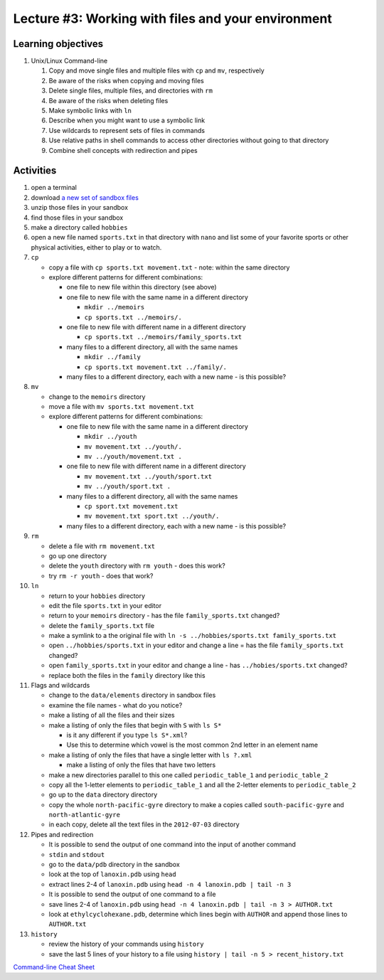 Lecture #3: Working with files and your environment
===================================================

Learning objectives
---------------------

#. Unix/Linux Command-line

   #. Copy and move single files and multiple files with ``cp`` and ``mv``, respectively

   #. Be aware of the risks when copying and moving files

   #. Delete single files, multiple files, and directories with ``rm``

   #. Be aware of the risks when deleting files

   #. Make symbolic links with ``ln``

   #. Describe when you might want to use a symbolic link
      
   #. Use wildcards to represent sets of files in commands
      
   #. Use relative paths in shell commands to access other directories without
      going to that directory

   #. Combine shell concepts with redirection and pipes


Activities
----------        
      
#. open a terminal

#. download `a new set of sandbox files
   <http://swcarpentry.github.io/shell-novice/data/shell-novice-data.zip>`_

#. unzip those files in your sandbox

#. find those files in your sandbox

#. make a directory called ``hobbies``

#. open a new file named ``sports.txt`` in that directory with ``nano`` and list
   some of your favorite sports or other physical activities, either to play
   or to watch.
   
#. ``cp``

   * copy a file with ``cp sports.txt movement.txt`` - note: within the same directory

   * explore different patterns for different combinations:

     * one file to new file within this directory (see above)

     * one file to new file with the same name in a different directory

       * ``mkdir ../memoirs``

       * ``cp sports.txt ../memoirs/.``
       
     * one file to new file with different name in a different directory

       * ``cp sports.txt ../memoirs/family_sports.txt``

     * many files to a different directory, all with the same names

       * ``mkdir ../family``

       * ``cp sports.txt movement.txt ../family/.``

     * many files to a different directory, each with a new name - is this possible?

#. ``mv``

   * change to the ``memoirs`` directory

   * move a file with ``mv sports.txt movement.txt``

   * explore different patterns for different combinations:
     
     * one file to new file with the same name in a different directory

       * ``mkdir ../youth``

       * ``mv movement.txt ../youth/.``
         
       * ``mv ../youth/movement.txt .``
         
     * one file to new file with different name in a different directory

       * ``mv movement.txt ../youth/sport.txt``

       * ``mv ../youth/sport.txt .``

     * many files to a different directory, all with the same names

       * ``cp sport.txt movement.txt``

       * ``mv movement.txt sport.txt ../youth/.``
         
     * many files to a different directory, each with a new name - is this possible?

#. ``rm``

   * delete a file with ``rm movement.txt``

   * go up one directory
  
   * delete the ``youth`` directory with ``rm youth`` - does this work?

   * try ``rm -r youth`` - does that work?

#. ``ln``

   * return to your ``hobbies`` directory

   * edit the file ``sports.txt`` in your editor
     
   * return to your ``memoirs`` directory - has the file ``family_sports.txt`` changed?

   * delete the ``family_sports.txt`` file

   * make a symlink to a the original file with ``ln -s ../hobbies/sports.txt family_sports.txt``

   * open ``../hobbies/sports.txt`` in your editor and change a line = has the
     file ``family_sports.txt`` changed?

   * open ``family_sports.txt`` in your editor and change a line - has ``../hobies/sports.txt`` changed?
     
   * replace both the files in the ``family`` directory like this
   
#. Flags and wildcards

   * change to the ``data/elements`` directory in sandbox files

   * examine the file names - what do you notice?

   * make a listing of all the files and their sizes

   * make a listing of only the files that begin with ``S`` with ``ls S*``

     * is it any different if you type ``ls S*.xml``?

     * Use this to determine which vowel is the most common 2nd letter in an
       element name

   * make a listing of only the files that have a single letter with ``ls ?.xml``

     * make a listing of only the files that have two letters

   * make a new directories parallel to this one called ``periodic_table_1``
     and ``periodic_table_2``

   * copy all the 1-letter elements to ``periodic_table_1`` and all the
     2-letter elements to ``periodic_table_2``

   * go up to the ``data`` directory directory

   * copy the whole ``north-pacific-gyre`` directory to make a copies called
     ``south-pacific-gyre`` and ``north-atlantic-gyre``

   * in each copy, delete all the text files in the ``2012-07-03`` directory

#. Pipes and redirection

   * It is possible to send the output of one command into the input of another command

   * ``stdin`` and ``stdout``

   * go to the ``data/pdb`` directory in the sandbox

   * look at the top of ``lanoxin.pdb`` using ``head``

   * extract lines 2-4 of ``lanoxin.pdb`` using ``head -n 4 lanoxin.pdb |
     tail -n 3``

   * It is possible to send the output of one command to a file

   * save lines 2-4 of ``lanoxin.pdb`` using ``head -n 4 lanoxin.pdb | tail -n
     3 > AUTHOR.txt``

   * look at ``ethylcyclohexane.pdb``, determine which lines begin with
     ``AUTHOR`` and append those lines to ``AUTHOR.txt``

#. ``history``

   * review the history of your commands using ``history``

   * save the last 5 lines of your history to a file using ``history | tail -n 5 > recent_history.txt``
     
  

        
`Command-line Cheat Sheet <http://www.catonmat.net/download/gnu-coreutils-cheat-sheet.pdf>`_

